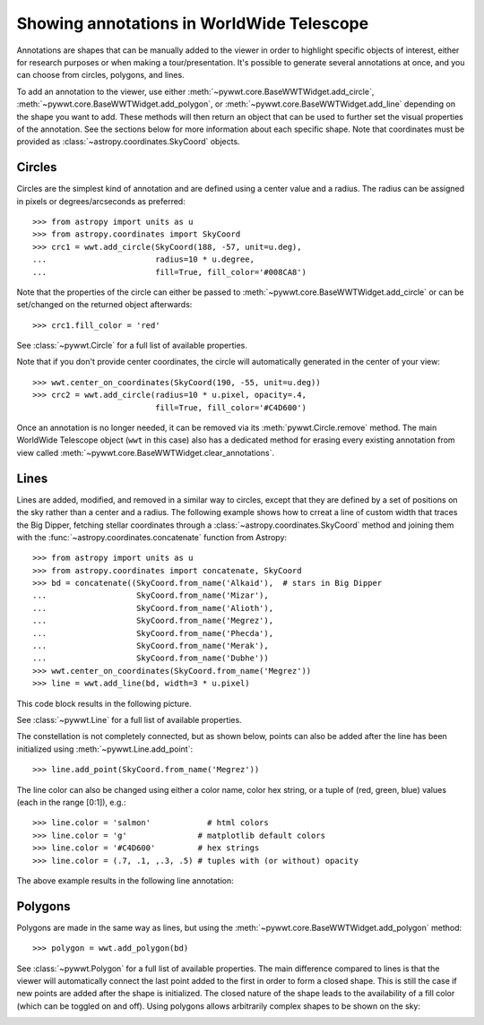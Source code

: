 .. _annotations:

Showing annotations in WorldWide Telescope
==========================================

Annotations are shapes that can be manually added to the viewer in order to
highlight specific objects of interest, either for research purposes or when
making a tour/presentation. It's possible to generate several annotations at
once, and you can choose from circles, polygons, and lines.

To add an annotation to the viewer, use either
:meth:`~pywwt.core.BaseWWTWidget.add_circle`,
:meth:`~pywwt.core.BaseWWTWidget.add_polygon`, or
:meth:`~pywwt.core.BaseWWTWidget.add_line` depending on the shape you want to
add. These methods will then return an object that can be used to further set
the visual properties of the annotation. See the sections below for more
information about each specific shape. Note that coordinates must be provided as
:class:`~astropy.coordinates.SkyCoord` objects.

Circles
-------

Circles are the simplest kind of annotation and are defined using a center value
and a radius. The radius can be assigned in pixels or degrees/arcseconds as
preferred::

    >>> from astropy import units as u
    >>> from astropy.coordinates import SkyCoord
    >>> crc1 = wwt.add_circle(SkyCoord(188, -57, unit=u.deg),
    ...                       radius=10 * u.degree,
    ...                       fill=True, fill_color='#008CA8')

Note that the properties of the circle can either be passed to
:meth:`~pywwt.core.BaseWWTWidget.add_circle` or can be set/changed on the
returned object afterwards::

    >>> crc1.fill_color = 'red'

See :class:`~pywwt.Circle` for a full list of available properties.

Note that if you don't provide center coordinates, the circle will automatically
generated in the center of your view::

    >>> wwt.center_on_coordinates(SkyCoord(190, -55, unit=u.deg))
    >>> crc2 = wwt.add_circle(radius=10 * u.pixel, opacity=.4,
                              fill=True, fill_color='#C4D600')

.. image:: images/circles.png

Once an annotation is no longer needed, it can be
removed via its :meth:`pywwt.Circle.remove` method. The main
WorldWide Telescope object (``wwt`` in this case) also has a dedicated method
for erasing every existing annotation from view called
:meth:`~pywwt.core.BaseWWTWidget.clear_annotations`.

Lines
-----

Lines are added, modified, and removed in a similar way to circles, except that
they are defined by a set of positions on the sky rather than a center and a
radius. The following example shows how to crreat a line of custom width that
traces the Big Dipper, fetching stellar coordinates through a
:class:`~astropy.coordinates.SkyCoord` method and joining them with the
:func:`~astropy.coordinates.concatenate` function from Astropy::

    >>> from astropy import units as u
    >>> from astropy.coordinates import concatenate, SkyCoord
    >>> bd = concatenate((SkyCoord.from_name('Alkaid'),  # stars in Big Dipper
    ...                   SkyCoord.from_name('Mizar'),
    ...                   SkyCoord.from_name('Alioth'),
    ...                   SkyCoord.from_name('Megrez'),
    ...                   SkyCoord.from_name('Phecda'),
    ...                   SkyCoord.from_name('Merak'),
    ...                   SkyCoord.from_name('Dubhe'))
    >>> wwt.center_on_coordinates(SkyCoord.from_name('Megrez'))
    >>> line = wwt.add_line(bd, width=3 * u.pixel)

This code block results in the following picture.

.. image:: images/big_dipper.png

See :class:`~pywwt.Line` for a full list of available properties.

The constellation is not completely connected, but as shown below, points can
also be added after the line has been initialized using :meth:`~pywwt.Line.add_point`::

    >>> line.add_point(SkyCoord.from_name('Megrez'))

The line color can also be changed using either a color name, color hex string,
or a tuple of (red, green, blue) values (each in the range [0:1]), e.g.::

    >>> line.color = 'salmon'            # html colors
    >>> line.color = 'g'               # matplotlib default colors
    >>> line.color = '#C4D600'         # hex strings
    >>> line.color = (.7, .1, ,.3, .5) # tuples with (or without) opacity

The above example results in the following line annotation:

.. image:: images/big_dipper2.png

Polygons
--------

Polygons are made in the same way as lines, but using the
:meth:`~pywwt.core.BaseWWTWidget.add_polygon` method::

    >>> polygon = wwt.add_polygon(bd)

See :class:`~pywwt.Polygon` for a full list of available properties.
The main difference compared to lines is that the viewer will automatically
connect the last point added to the first in order to form a closed shape. This
is still the case if new points are added after the shape is initialized. The
closed nature of the shape leads to the availability of a fill color (which can
be toggled on and off). Using polygons allows arbitrarily complex shapes to be
shown on the sky:

.. image:: images/polygons.png
